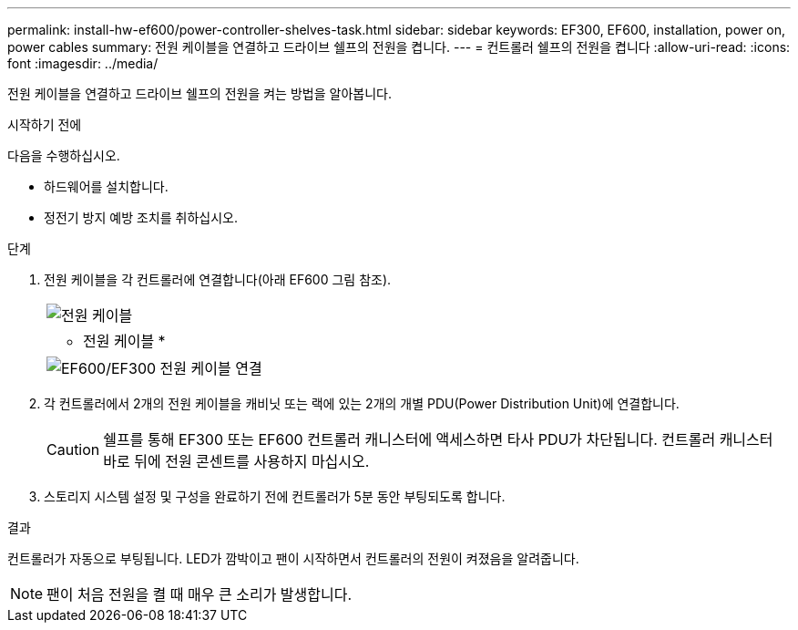 ---
permalink: install-hw-ef600/power-controller-shelves-task.html 
sidebar: sidebar 
keywords: EF300, EF600, installation, power on, power cables 
summary: 전원 케이블을 연결하고 드라이브 쉘프의 전원을 켭니다. 
---
= 컨트롤러 쉘프의 전원을 켭니다
:allow-uri-read: 
:icons: font
:imagesdir: ../media/


[role="lead"]
전원 케이블을 연결하고 드라이브 쉘프의 전원을 켜는 방법을 알아봅니다.

.시작하기 전에
다음을 수행하십시오.

* 하드웨어를 설치합니다.
* 정전기 방지 예방 조치를 취하십시오.


.단계
. 전원 케이블을 각 컨트롤러에 연결합니다(아래 EF600 그림 참조).
+
|===


 a| 
image:../media/power_cable_inst-hw-ef600.png["전원 케이블"]
 a| 
* 전원 케이블 *

|===
+
|===


 a| 
image:../media/cabling_power.png["EF600/EF300 전원 케이블 연결"]

|===
. 각 컨트롤러에서 2개의 전원 케이블을 캐비닛 또는 랙에 있는 2개의 개별 PDU(Power Distribution Unit)에 연결합니다.
+

CAUTION: 쉘프를 통해 EF300 또는 EF600 컨트롤러 캐니스터에 액세스하면 타사 PDU가 차단됩니다. 컨트롤러 캐니스터 바로 뒤에 전원 콘센트를 사용하지 마십시오.

. 스토리지 시스템 설정 및 구성을 완료하기 전에 컨트롤러가 5분 동안 부팅되도록 합니다.


.결과
컨트롤러가 자동으로 부팅됩니다. LED가 깜박이고 팬이 시작하면서 컨트롤러의 전원이 켜졌음을 알려줍니다.


NOTE: 팬이 처음 전원을 켤 때 매우 큰 소리가 발생합니다.
